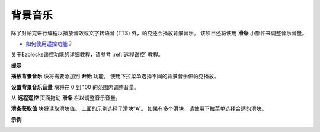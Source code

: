 背景音乐
======================

除了对帕克进行编程以播放音效或文字转语音 (TTS) 外，帕克还会播放背景音乐。 该项目还将使用 **滑条** 小部件来调整音乐音量。

* `如何使用遥控功能？ <https://docs.sunfounder.com/projects/ezblock3/en/latest/remote.html>`_

关于Ezblocks遥控功能的详细教程，请参考 :ref:`远程遥控` 教程。

**提示**

.. image:: img/block/sp210512_152803.png

**播放背景音乐** 块将需要添加到 **开始** 功能。 使用下拉菜单选择不同的背景音乐供帕克播放。

.. image:: img/block/sp210512_153123.png

**设置背景音乐音量** 块将在 0 到 100 的范围内调整音量。

.. image:: img/block/sp210512_154708.png

从 **远程遥控** 页面拖动 **滑条** 栏以调整音乐音量。

.. image:: img/block/sp210512_154259.png

**滑条获取值** 块将读取滑块值。 上面的示例选择了滑块“A”。 如果有多个滑块，请使用下拉菜单选择合适的滑块。

**示例**

.. image:: img/block/sp210512_155406.png